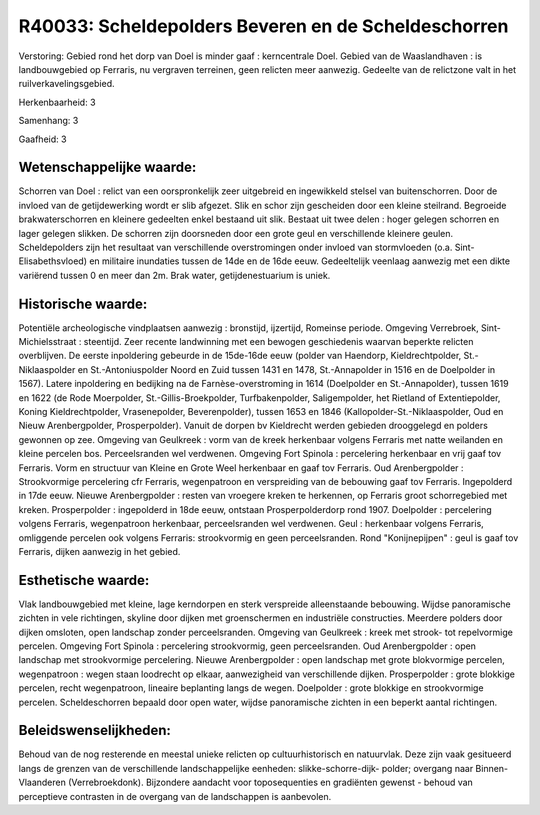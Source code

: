 R40033: Scheldepolders Beveren en de Scheldeschorren
====================================================

Verstoring:
Gebied rond het dorp van Doel is minder gaaf : kerncentrale Doel.
Gebied van de Waaslandhaven : is landbouwgebied op Ferraris, nu
vergraven terreinen, geen relicten meer aanwezig. Gedeelte van de
relictzone valt in het ruilverkavelingsgebied.

Herkenbaarheid: 3

Samenhang: 3

Gaafheid: 3


Wetenschappelijke waarde:
~~~~~~~~~~~~~~~~~~~~~~~~~

Schorren van Doel : relict van een oorspronkelijk zeer uitgebreid en
ingewikkeld stelsel van buitenschorren. Door de invloed van de
getijdewerking wordt er slib afgezet. Slik en schor zijn gescheiden door
een kleine steilrand. Begroeide brakwaterschorren en kleinere gedeelten
enkel bestaand uit slik. Bestaat uit twee delen : hoger gelegen schorren
en lager gelegen slikken. De schorren zijn doorsneden door een grote
geul en verschillende kleinere geulen. Scheldepolders zijn het resultaat
van verschillende overstromingen onder invloed van stormvloeden (o.a.
Sint-Elisabethsvloed) en militaire inundaties tussen de 14de en de 16de
eeuw. Gedeeltelijk veenlaag aanwezig met een dikte variërend tussen 0 en
meer dan 2m. Brak water, getijdenestuarium is uniek.


Historische waarde:
~~~~~~~~~~~~~~~~~~~

Potentiële archeologische vindplaatsen aanwezig : bronstijd,
ijzertijd, Romeinse periode. Omgeving Verrebroek, Sint-Michielsstraat :
steentijd. Zeer recente landwinning met een bewogen geschiedenis waarvan
beperkte relicten overblijven. De eerste inpoldering gebeurde in de
15de-16de eeuw (polder van Haendorp, Kieldrechtpolder, St.-Niklaaspolder
en St.-Antoniuspolder Noord en Zuid tussen 1431 en 1478, St.-Annapolder
in 1516 en de Doelpolder in 1567). Latere inpoldering en bedijking na de
Farnèse-overstroming in 1614 (Doelpolder en St.-Annapolder), tussen 1619
en 1622 (de Rode Moerpolder, St.-Gillis-Broekpolder, Turfbakenpolder,
Saligempolder, het Rietland of Extentiepolder, Koning Kieldrechtpolder,
Vrasenepolder, Beverenpolder), tussen 1653 en 1846
(Kallopolder-St.-Niklaaspolder, Oud en Nieuw Arenbergpolder,
Prosperpolder). Vanuit de dorpen bv Kieldrecht werden gebieden
drooggelegd en polders gewonnen op zee. Omgeving van Geulkreek : vorm
van de kreek herkenbaar volgens Ferraris met natte weilanden en kleine
percelen bos. Perceelsranden wel verdwenen. Omgeving Fort Spinola :
percelering herkenbaar en vrij gaaf tov Ferraris. Vorm en structuur van
Kleine en Grote Weel herkenbaar en gaaf tov Ferraris. Oud Arenbergpolder
: Strookvormige percelering cfr Ferraris, wegenpatroon en verspreiding
van de bebouwing gaaf tov Ferraris. Ingepolderd in 17de eeuw. Nieuwe
Arenbergpolder : resten van vroegere kreken te herkennen, op Ferraris
groot schorregebied met kreken. Prosperpolder : ingepolderd in 18de
eeuw, ontstaan Prosperpolderdorp rond 1907. Doelpolder : percelering
volgens Ferraris, wegenpatroon herkenbaar, perceelsranden wel verdwenen.
Geul : herkenbaar volgens Ferraris, omliggende percelen ook volgens
Ferraris: strookvormig en geen perceelsranden. Rond "Konijnepijpen" :
geul is gaaf tov Ferraris, dijken aanwezig in het gebied.


Esthetische waarde:
~~~~~~~~~~~~~~~~~~~

Vlak landbouwgebied met kleine, lage kerndorpen en sterk verspreide
alleenstaande bebouwing. Wijdse panoramische zichten in vele richtingen,
skyline door dijken met groenschermen en industriële constructies.
Meerdere polders door dijken omsloten, open landschap zonder
perceelsranden. Omgeving van Geulkreek : kreek met strook- tot
repelvormige percelen. Omgeving Fort Spinola : percelering strookvormig,
geen perceelsranden. Oud Arenbergpolder : open landschap met
strookvormige percelering. Nieuwe Arenbergpolder : open landschap met
grote blokvormige percelen, wegenpatroon : wegen staan loodrecht op
elkaar, aanwezigheid van verschillende dijken. Prosperpolder : grote
blokkige percelen, recht wegenpatroon, lineaire beplanting langs de
wegen. Doelpolder : grote blokkige en strookvormige percelen.
Scheldeschorren bepaald door open water, wijdse panoramische zichten in
een beperkt aantal richtingen.




Beleidswenselijkheden:
~~~~~~~~~~~~~~~~~~~~~

Behoud van de nog resterende en meestal unieke relicten op
cultuurhistorisch en natuurvlak. Deze zijn vaak gesitueerd langs de
grenzen van de verschillende landschappelijke eenheden:
slikke-schorre-dijk- polder; overgang naar Binnen-Vlaanderen
(Verrebroekdonk). Bijzondere aandacht voor toposequenties en gradiënten
gewenst - behoud van perceptieve contrasten in de overgang van de
landschappen is aanbevolen.
